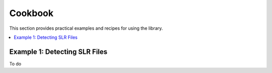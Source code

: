 Cookbook
========

This section provides practical examples and recipes for using the library.

.. contents::
   :local:

Example 1: Detecting SLR Files
------------------------------

To do